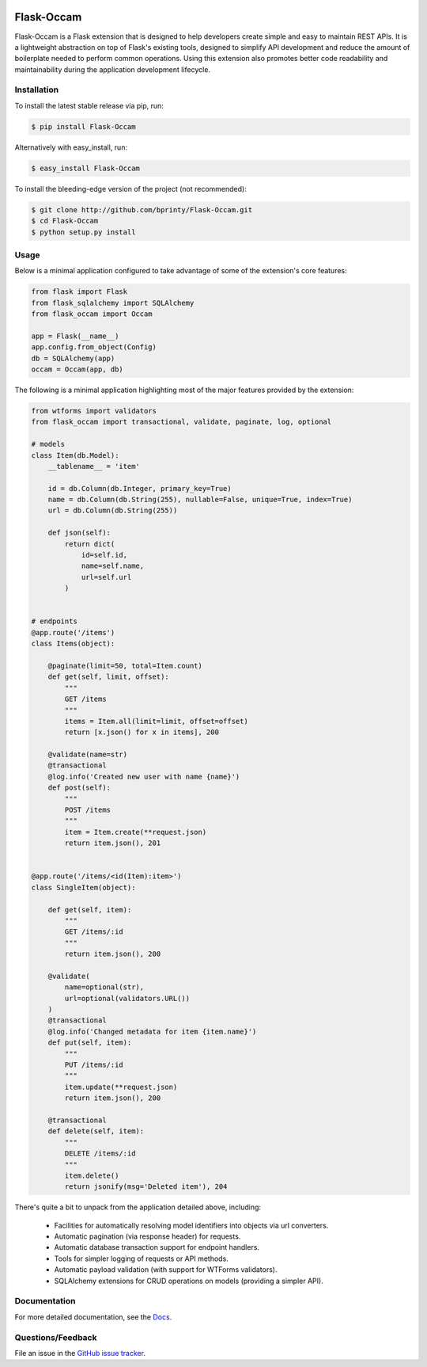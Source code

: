 
|Build status| |Code coverage| |Maintenance yes| |GitHub license| |Documentation Status|

.. |Build status| image:: https://travis-ci.com/bprinty/Flask-Occam.png?branch=master
   :target: https://travis-ci.com/bprinty/Flask-Occam

.. |Code coverage| image:: https://codecov.io/gh/bprinty/Flask-Occam/branch/master/graph/badge.svg
   :target: https://codecov.io/gh/bprinty/Flask-Occam

.. |Maintenance yes| image:: https://img.shields.io/badge/Maintained%3F-yes-green.svg
   :target: https://GitHub.com/Naereen/StrapDown.js/graphs/commit-activity

.. |GitHub license| image:: https://img.shields.io/github/license/Naereen/StrapDown.js.svg
   :target: https://github.com/bprinty/Flask-Occam/blob/master/LICENSE

.. |Documentation Status| image:: https://readthedocs.org/projects/flask-occam/badge/?version=latest
   :target: http://flask-occam.readthedocs.io/?badge=latest


============================
Flask-Occam
============================

Flask-Occam is a Flask extension that is designed to help developers create simple and easy to maintain REST APIs. It is a lightweight abstraction on top of Flask's existing tools, designed to simplify API development and reduce the amount of boilerplate needed to perform common operations. Using this extension also promotes better code readability and maintainability during the application development lifecycle.


Installation
============

To install the latest stable release via pip, run:

.. code-block:: bash

    $ pip install Flask-Occam


Alternatively with easy_install, run:

.. code-block:: bash

    $ easy_install Flask-Occam


To install the bleeding-edge version of the project (not recommended):

.. code-block:: bash

    $ git clone http://github.com/bprinty/Flask-Occam.git
    $ cd Flask-Occam
    $ python setup.py install


Usage
=====

Below is a minimal application configured to take advantage of some of the extension's core features:

.. code-block:: python

    from flask import Flask
    from flask_sqlalchemy import SQLAlchemy
    from flask_occam import Occam

    app = Flask(__name__)
    app.config.from_object(Config)
    db = SQLAlchemy(app)
    occam = Occam(app, db)


The following is a minimal application highlighting most of the major features provided by the extension:

.. code-block:: python

    from wtforms import validators
    from flask_occam import transactional, validate, paginate, log, optional

    # models
    class Item(db.Model):
        __tablename__ = 'item'

        id = db.Column(db.Integer, primary_key=True)
        name = db.Column(db.String(255), nullable=False, unique=True, index=True)
        url = db.Column(db.String(255))

        def json(self):
            return dict(
                id=self.id,
                name=self.name,
                url=self.url
            )


    # endpoints
    @app.route('/items')
    class Items(object):

        @paginate(limit=50, total=Item.count)
        def get(self, limit, offset):
            """
            GET /items
            """
            items = Item.all(limit=limit, offset=offset)
            return [x.json() for x in items], 200

        @validate(name=str)
        @transactional
        @log.info('Created new user with name {name}')
        def post(self):
            """
            POST /items
            """
            item = Item.create(**request.json)
            return item.json(), 201


    @app.route('/items/<id(Item):item>')
    class SingleItem(object):
        
        def get(self, item):
            """
            GET /items/:id
            """
            return item.json(), 200

        @validate(
            name=optional(str),
            url=optional(validators.URL())
        )
        @transactional
        @log.info('Changed metadata for item {item.name}')
        def put(self, item):
            """
            PUT /items/:id
            """
            item.update(**request.json)
            return item.json(), 200

        @transactional
        def delete(self, item):
            """
            DELETE /items/:id
            """
            item.delete()
            return jsonify(msg='Deleted item'), 204


There's quite a bit to unpack from the application detailed above, including:

    * Facilities for automatically resolving model identifiers into objects via url converters.
    * Automatic pagination (via response header) for requests.
    * Automatic database transaction support for endpoint handlers.
    * Tools for simpler logging of requests or API methods.
    * Automatic payload validation (with support for WTForms validators).
    * SQLAlchemy extensions for CRUD operations on models (providing a simpler API).


Documentation
=============

For more detailed documentation, see the `Docs <https://Flask-Occam.readthedocs.io/en/latest/>`_.


Questions/Feedback
==================

File an issue in the `GitHub issue tracker <https://github.com/bprinty/Flask-Occam/issues>`_.
